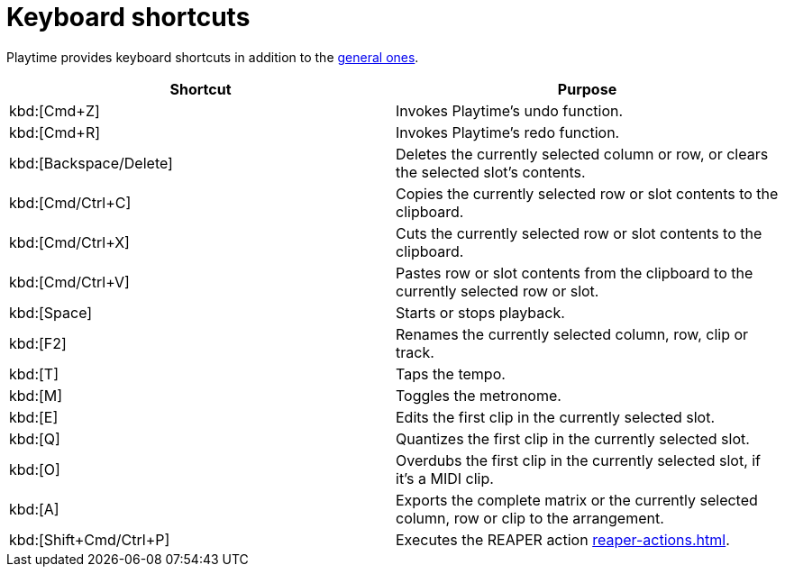 = Keyboard shortcuts

Playtime provides keyboard shortcuts in addition to the xref:helgobox::app/user-interface/keyboard-shortcuts.adoc[general ones].

|===
|Shortcut |Purpose

|kbd:[Cmd+Z]
|Invokes Playtime's undo function.

|kbd:[Cmd+R]
|Invokes Playtime's redo function.

|kbd:[Backspace/Delete]
|Deletes the currently selected column or row, or clears the selected slot's contents.

|kbd:[Cmd/Ctrl+C]
|Copies the currently selected row or slot contents to the clipboard.

|kbd:[Cmd/Ctrl+X]
|Cuts the currently selected row or slot contents to the clipboard.

|kbd:[Cmd/Ctrl+V]
|Pastes row or slot contents from the clipboard to the currently selected row or slot.

|kbd:[Space]
|Starts or stops playback.

|kbd:[F2]
|Renames the currently selected column, row, clip or track.

|kbd:[T]
|Taps the tempo.

|kbd:[M]
|Toggles the metronome.

|kbd:[E]
|Edits the first clip in the currently selected slot.

|kbd:[Q]
|Quantizes the first clip in the currently selected slot.

|kbd:[O]
|Overdubs the first clip in the currently selected slot, if it's a MIDI clip.

|kbd:[A]
|Exports the complete matrix or the currently selected column, row or clip to the arrangement.

|kbd:[Shift+Cmd/Ctrl+P]
|Executes the REAPER action xref:reaper-actions.adoc#show-hide-playtime[].

|===

